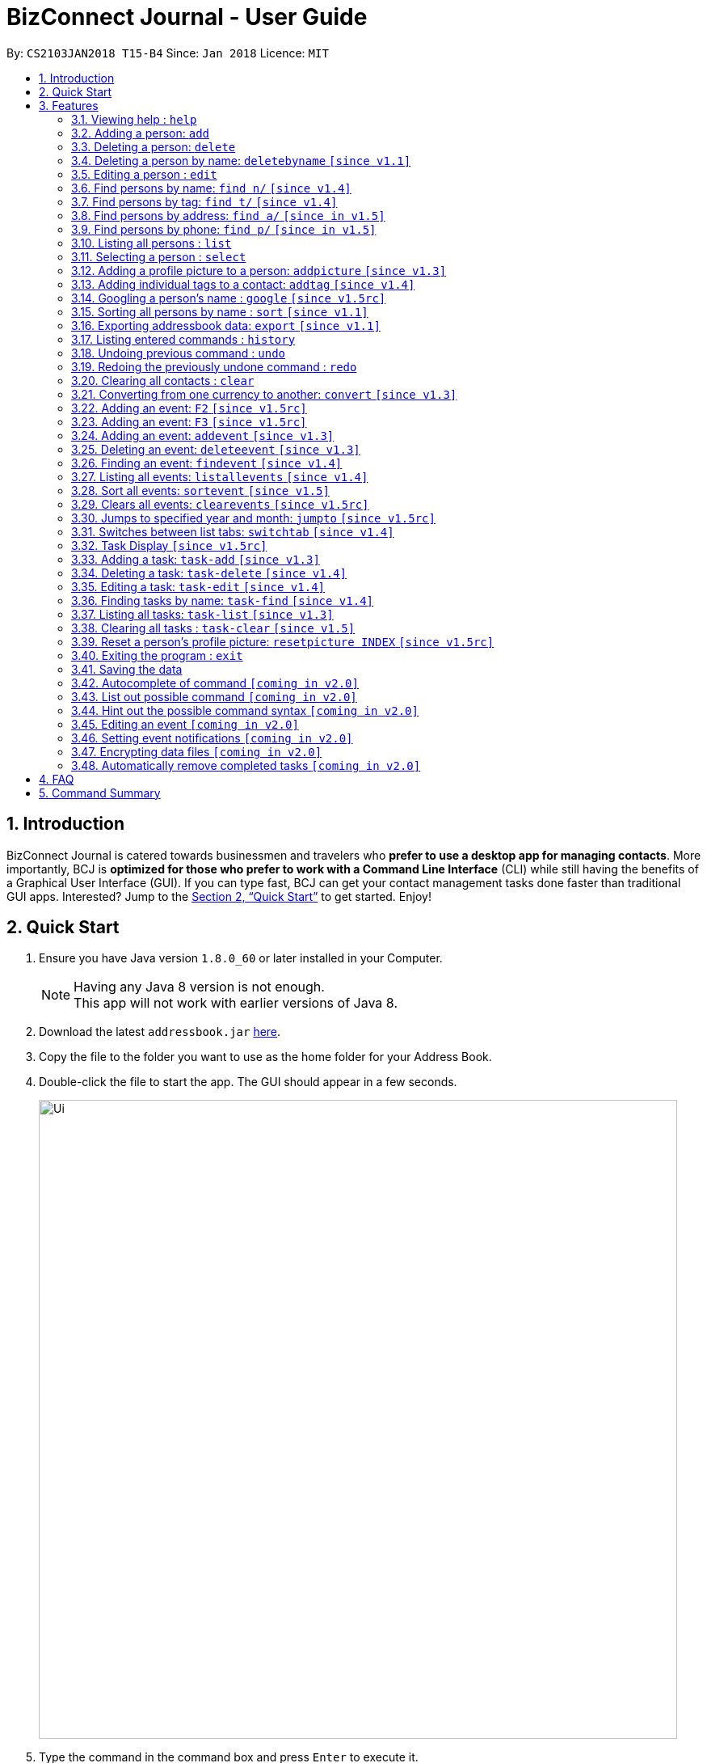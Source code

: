 = BizConnect Journal - User Guide
:toc:
:toc-title:
:toc-placement: preamble
:sectnums:
:imagesDir: images
:stylesDir: stylesheets
:xrefstyle: full
:experimental:
ifdef::env-github[]
:tip-caption: :bulb:
:note-caption: :information_source:
endif::[]
:repoURL: https://github.com/CS2103JAN2018-T15-B4/main

By: `CS2103JAN2018 T15-B4`      Since: `Jan 2018`      Licence: `MIT`

== Introduction

BizConnect Journal is catered towards businessmen and travelers who *prefer to use a desktop app for managing contacts*. More importantly, BCJ is *optimized for those who prefer to work with a Command Line Interface* (CLI) while still having the benefits of a Graphical User Interface (GUI). If you can type fast, BCJ can get your contact management tasks done faster than traditional GUI apps. Interested? Jump to the <<Quick Start>> to get started. Enjoy!

== Quick Start

.  Ensure you have Java version `1.8.0_60` or later installed in your Computer.
+
[NOTE]
Having any Java 8 version is not enough. +
This app will not work with earlier versions of Java 8.
+
.  Download the latest `addressbook.jar` link:{repoURL}/releases[here].
.  Copy the file to the folder you want to use as the home folder for your Address Book.
.  Double-click the file to start the app. The GUI should appear in a few seconds.
+
image::Ui.png[width="790"]
+
.  Type the command in the command box and press kbd:[Enter] to execute it. +
e.g. typing *`help`* and pressing kbd:[Enter] will open the help window.
.  Some example commands you can try:

* *`list`* : lists all contacts
* **`add`**`n/John Doe p/98765432 e/johnd@example.com a/John street, block 123, #01-01` : adds a contact named `John Doe` to the Address Book.
* **`delete`**`3` : deletes the 3rd contact shown in the current list
* *`exit`* : exits the app

.  Refer to <<Features>> for details of each command.

[[Features]]
== Features

====
*Command Format*

* Words in `UPPER_CASE` are the parameters to be supplied by the user e.g. in `add n/NAME`, `NAME` is a parameter which can be used as `add n/John Doe`.
* Items in square brackets are optional e.g `n/NAME [t/TAG]` can be used as `n/John Doe t/friend` or as `n/John Doe`.
* Items with `…`​ after them can be used multiple times including zero times e.g. `[t/TAG]...` can be used as `{nbsp}` (i.e. 0 times), `t/friend`, `t/friend t/family` etc.
* Parameters can be in any order e.g. if the command specifies `n/NAME p/PHONE_NUMBER`, `p/PHONE_NUMBER n/NAME` is also acceptable.
====

=== Viewing help : `help`

Format: `help`

=== Adding a person: `add`

Adds a person to the address book +
Format: `add n/NAME p/PHONE_NUMBER e/EMAIL a/ADDRESS [t/TAG]...`

[TIP]
A person can have any number of tags (including 0)

Examples:

* `add n/John Doe p/98765432 e/johnd@example.com a/John street, block 123, #01-01`
* `add n/Betsy Crowe t/friend e/betsycrowe@example.com a/Newgate Prison p/1234567 t/criminal`

=== Deleting a person: `delete`

Deletes the specified person from the address book. +
Format: `delete INDEX`

****
* Deletes the person at the specified `INDEX`.

* The index refers to the index number shown in the most recent listing.
* The index *must be a positive integer* 1, 2, 3, ...
****

Examples:

* `list` +
`delete 2` +
Deletes the 2nd person in the address book.
* `find Betsy` +
`delete 1` +
Deletes the 1st person in the results of the `find` command.

// tag::deletebyname[]
=== Deleting a person by name: `deletebyname` `[since v1.1]`

Deletes the specified person from the address book by their fullname. +
Format: `deletebyname FULLNAME`

****
* Deletes the person at the specified `FULLNAME`.
* The index refers to the name of the contact shown in the most recent listing.
* FULLNAME is not case sensitive.
* The spelling of the FULLNAME must match the name on contact that is to be deleted on the list
* If there are more than one contacts with the same name, use delete command instead.
****

Examples:

* `deletebyname john doe` +
Deletes the contact whose name matches john doe.
// end::deletebyname[]

=== Editing a person : `edit`

Edits an existing person in the address book. +
Format: `edit INDEX [n/NAME] [p/PHONE] [e/EMAIL] [a/ADDRESS] [t/TAG]...`

****
* Edits the person at the specified `INDEX`. The index refers to the index number shown in the last person listing. The index *must be a positive integer* 1, 2, 3, ...
* At least one of the optional fields must be provided.
* Existing values will be updated to the input values.
* When editing tags, the existing tags of the person will be removed i.e adding of tags is not cumulative.
* You can remove all the person's tags by typing `t/` without specifying any tags after it.
****

Examples:

* `edit 1 p/91234567 e/johndoe@example.com` +
Edits the phone number and email address of the 1st person to be `91234567` and `johndoe@example.com` respectively.
* `edit 2 n/Betsy Crower t/` +
Edits the name of the 2nd person to be `Betsy Crower` and clears all existing tags.

//tag::findByName[]
=== Find persons by name: `find n/` `[since v1.4]`

Finds persons whose names contain any of the given keywords. +
Format: `find n/KEYWORD [MORE_KEYWORDS]...`

****
* The search is case insensitive. e.g `hans` will match `Hans`
* The order of the keywords does not matter. e.g. `Hans Bo` will match `Bo Hans`
* Only the name is searched.
* Partial words will be matched e.g. `Han` will match `Hans`
* Persons matching at least one keyword will be returned (i.e. `OR` search). e.g. `Hans Bo` will return `Hans Gruber`, `Bo Yang`
****

Examples:

* `find n/John` +
Returns `john` and `John Doe`
* `find n/Betsy Tim John` +
Returns any person having names `Betsy`, `Tim`, or `John`
* `find n/J` +
Returns any person having names `John`, `Jack`, or `Joanna`
//end::findByName[]

//tag::findByTag[]
=== Find persons by tag: `find t/` `[since v1.4]`

Finds persons whose tag contain any of the given keywords. +
Format: `find t/KEYWORD [MORE_KEYWORDS]...`

****
* The search is case insensitive. e.g `friends` will match `Friends`
* The order of the keywords does not matter. e.g. `Friends Classmates` will match `Classmates Friends`
* Only the tag is searched.
* Partial words will be matched e.g. `fri` will match `Friends`
* Tags matching at least one keyword will be returned (i.e. `OR` search). e.g. `Friends Classmates` will return person whose tag contains `Friends` or `Classmates`
****

Examples:

* `find t/Friends` +
Returns `friends` and `Friends`
* `find t/Friends Classmates` +
Returns any person having tag(s) `Friends`, or `Classmates`
* `find t/f` +
Returns any person having tag(s) `Friends`, or `Family`
//end::findByTag[]

//tag::findByAddress[]
=== Find persons by address: `find a/` `[since in v1.5]`

Finds persons whose address contain any of the given keywords. +
Format: `find a/KEYWORD [MORE_KEYWORDS]...`

****
* The search is case insensitive. e.g `avenue` will match `Avenue`
* The order of the keywords does not matter. e.g. `Loop Avenue` will match `Avenue Loop`
* Only the address is searched.
* Partial words will be matched e.g. `Ave` will match `Avenue`
* Persons matching at least one keyword will be returned (i.e. `OR` search). e.g. `Loop Avenue` will return `Loop Street`, `5th Avenue`
****

Examples:

* `find a/5TH` +
Returns any person having address with `5th` and `5TH`
* `find a/Sixth Avenue` +
Returns any person having address `Sixth` or `Avenue`
* `find a/s` +
Returns any person having address `street` or `sixth` or `square'
//end::findByAddress[]

//tag::findByPhone[]
=== Find persons by phone: `find p/` `[since in v1.5]`

Finds persons whose phone contain any of the given value. +
Format: `find p/KEYWORD [MORE_KEYWORDS]...`

****
* Only the phone is searched.
* Partial numbers will be matched e.g. `984` will match `98450293`
* Persons matching at least one phone will be returned (i.e. `OR` search).
****

Examples:

* `find p/982039` +
Returns any person having phone `98203910` or `98203950`
//end::findByPhone[]

=== Listing all persons : `list`

Shows a list of all persons in the address book. +
Format: `list`

=== Selecting a person : `select`

Selects the person identified by the index number used in the last person listing. +
Format: `select INDEX`

****
* Selects the person at the specified `INDEX`.
* The index refers to the index number shown in the most recent listing.
* The index *must be a positive integer* `1, 2, 3, ...`
****

Examples:

* `list` +
`select 2` +
Selects the 2nd person in the address book.
* `find Betsy` +
`select 1` +
Selects the 1st person in the results of the `find` command.

// tag::addpicture[]
=== Adding a profile picture to a person: `addpicture` `[since v1.3]`

Adds a profile picture to a person +
Format: `addpicture INDEX f/FILENAME`

****
* Adds a picture at location `FILENAME` to person at the specified `INDEX`. The index refers to the index number shown in the last person listing. The index *must be a positive integer* 1, 2, 3, ...
* `FILENAME` must point to a valid image file.
****

Examples:

* `addpicture 1 f/C://pictures/janeDoe.jpg` +
Edits the profile picture of the 1st person to be the picture at C://pictures/janeDoe.jpg
// end::addpicture[]

// tag::addtag[]
=== Adding individual tags to a contact: `addtag` `[since v1.4]`

Adds tag(s) to a person +
Format: `addtag INDEX t/TAG t/TAG ...`

****
* Edits the tag of the contact at the specified `INDEX`.
The index refers to the index number shown in the last task listing. The index *must be a positive integer* 1, 2, 3, ...
* At least one tag must be provided.
* All input tags must be new and unique to the contact. For example, if tag `friend` exists for contact
at index 1, then both `addtag 1 t/friend` and `addtag 1 t/friend t/schoolmate` will not work as all tags must be new

****

Examples:

* `addtag 12 t/newFriend` +
Adds the tag `newFriend` to the contact at index 12 of the last contact listing
* `addtag 7 t/buddy t/CS2103 t/NUS` +
Adds the tags `buddy`, `CS2103` and `NUS` to contact at index 7 of the last contact listing
// end::addtag[]

=== Googling a person's name : `google` `[since v1.5rc]`

Google searches the person's name identified by the index number used in the latest person listing. +
Format: `google INDEX`

****
* Google searches the name of the person at the specified `INDEX`.
* The index refers to the index number shown in the most recent listing.
* The index *must be a positive integer* `1, 2, 3, ...`
****

Examples:

* `list` +
`google 2` +
Google searches the name of the 2nd person in the address book.
* `find Betsy` +
`google 1` +
Google searches the name of the 1st person in the results of `find` command.

// tag::sort[]
=== Sorting all persons by name : `sort` `[since v1.1]`

Sorts all persons in the address book alphabetically by name in ascending order and list them. +
Format: `sort`
// end::sort[]

// tag::export[]
=== Exporting addressbook data: `export` `[since v1.1]`

Exports addressbook data into an XML or CSV file. +
Format: `export FILEPATH [MORE_KEYWORDS]`

****
* Addressbook creates XML or CSV file if valid filepath and filename is given.
* If filename already exists, a warning message is displayed.
* If file extension is not .xml nor .csv, a warning message is displayed.
* If filepath not given, the file is auto-generated in the same filepath as the JAR file.
* If filepath is not found, Addressbook creates folders to support the filepath defined by the user.
****

Examples:

* `export C:\Users\John Doe\Documents\addressbook.xml` +
Creates XML file in the user-defined filepath
* `export C:\Users\John Doe\Documents\addressbook.csv` +
Creates CSV file in the user-defined filepath
* `export addressbook.xml` +
Creates XML file in the same folder as the JAR file
// end::export[]

=== Listing entered commands : `history`

Lists all the commands that you have entered in reverse chronological order. +
Format: `history`

[NOTE]
====
Pressing the kbd:[&uarr;] and kbd:[&darr;] arrows will display the previous and next input respectively in the command box.
====

// tag::undoredo[]
=== Undoing previous command : `undo`

Restores the address book to the state before the previous _undoable_ command was executed. +
Format: `undo`

[NOTE]
====
Undoable commands: those commands that modify the address book's content (`add`, `delete`, `edit` and `clear`).
====

Examples:

* `delete 1` +
`list` +
`undo` (reverses the `delete 1` command) +

* `select 1` +
`list` +
`undo` +
The `undo` command fails as there are no undoable commands executed previously.

* `delete 1` +
`clear` +
`undo` (reverses the `clear` command) +
`undo` (reverses the `delete 1` command) +

=== Redoing the previously undone command : `redo`

Reverses the most recent `undo` command. +
Format: `redo`

Examples:

* `delete 1` +
`undo` (reverses the `delete 1` command) +
`redo` (reapplies the `delete 1` command) +

* `delete 1` +
`redo` +
The `redo` command fails as there are no `undo` commands executed previously.

* `delete 1` +
`clear` +
`undo` (reverses the `clear` command) +
`undo` (reverses the `delete 1` command) +
`redo` (reapplies the `delete 1` command) +
`redo` (reapplies the `clear` command) +
// end::undoredo[]

=== Clearing all contacts : `clear`

Clears all entries in contacts list from the address book. +
Format: `clear`

//tag::convertCurrency[]
=== Converting from one currency to another: `convert` `[since v1.3]`

Convert any amount from SRC_CURRENCY_CODE to DST_CURRENCY_CODE +
Format: `convert [VALUE] SRC_CURRENCY_CODE DST_CURRENCY_CODE`

****
* Rates are updated daily (except on the weekends)
* Rates are accompanied with the date of which it is being retrieved/converted
* Comma is use as a thousand separtor and to 2 decimal places, eg 1,000.00
* 16 currencies available to be converted from one to another
* List of currency codes available (according to ISO 4217):

  AUD - Australian dollar
  CAD - Canadian dollar
  CHF - Swiss franc
  CNY - Renminbi (Chinese) yuan
  GBP - Pound sterling
  HKD - Hong Kong dollar
  ILS - Israeli new shekel
  INR - Indian rupee
  JPY - Japanese yen
  MYR - Malaysian ringgit
  NZD - New Zealand dollar
  PHP - Philippine piso
  SEK - Swedish krona/kronor
  SGD - Singapore dollar
  THB - Thai baht
  USD - United States dollar

****

[TIP]
Value can be empty to get the standard rate of 1 unit of a particular currency to be convert to another

Examples:

* `convert 1 SGD MYR` +
Converts 1 SGD into MYR +
Returns `Converted 1 SGD to MYR 2.95 as of 13-Apr-2018` +

* `convert 10000 JPY USD` +
Converts 10,000 JPY to USD +
Returns `Converted 10,000 JPY to USD 92.86 as of 13-Apr-2018`

* `convert SGD MYR` +
Get the rate of MYR given one unit of SGD +
Returns `Converted 1 SGD to MYR 2.95 as of 13-Apr-2018`
//end::convertCurrency[]

// tag::linkedinhotkey[]
=== Adding an event: `F2` `[since v1.5rc]`

Displays a LinkedIn page. +
Format: Press `F2` hotkey on keyboard
// end::linkedinhotkey[]

// tag::googlehotkey[]
=== Adding an event: `F3` `[since v1.5rc]`

Displays a Google Chrome browser page. +
Format: Press `F3` hotkey on keyboard
// end::googlehotkey[]

// tag::addevent[]
=== Adding an event: `addevent` `[since v1.3]`

Adds an event into event book. +
Format: `addevent et/NAME ed/DESCRIPTION el/LOCATION edt/DATETIME`

****
* Adds an event if all fields have correct inputs.
* If there is an empty field, event is not added.
* If datetime field is detected to be incorrect, no event is added.
****

Examples:

* `addevent et/Christmas Party ed/Celebrating Christmas 2018 el/Samuel's House edt/2018-12-25 1830` +
Creates an event with the corresponding details and adds it into the event book; displays it on event list.
// end::addevent[]

// tag::deleteevent[]
=== Deleting an event: `deleteevent` `[since v1.3]`

Deletes an event in the event book. +
Format: `deleteevent INDEX`

****
* Deletes an event if given index is valid.
* Does not delete event if given index is invalid.
****

Examples:

* `deleteevent 2` +
Deletes the second event on the displayed event list.
// end::deleteevent[]

// tag::findevent[]
=== Finding an event: `findevent` `[since v1.4]`

Shows a list of all events matching the given keywords. +
Format: `findevent et/KEYWORD [MORE_KEYWORDS]... for title OR ed/KEYWORD [MORE_KEYWORDS]... for description`
// end::findevent[]

// tag::listallevents[]
=== Listing all events: `listallevents` `[since v1.4]`

Shows a list of all events in the address book. +
Format: `listallevents`
// end::listallevents[]

// tag::sortevent[]
=== Sort all events: `sortevent` `[since v1.5]`

Sorts event list according to the specified parameter. +
Format: `sortevent PARAMETER`

Examples:

* `sortevent TITLE` +
Sorts event list according to the event titles in alphabetical order.

* `sortevent DATETIME` +
Sorts event list according to the event datetimes in chronological order from latest to oldest.
// end::sortevent[]

// tag::clearevents[]
=== Clears all events: `clearevents` `[since v1.5rc]`

Clears all events in the event list. +
Format: `clearevents`
// end::clearevents[]

// tag::jumpto[]
=== Jumps to specified year and month: `jumpto` `[since v1.5rc]`

Jumps to specified year and month on the calendar. +
Format: `jumpto yyyy-mm`

****
* Calendar shows year and month input if valid.
* Does not change calendar view if given input is invalid.
****

Examples:

* `jumpto 2018-05` +
Jumps to 2018 May on the calendar view.
// end::jumpto[]

// tag::switchtab[]
=== Switches between list tabs: `switchtab` `[since v1.4]`

Switches between the Events and Tasks list tabs. +
Format: `switchtab`
// end::switchtab[]

// tag::TaskDisplay[]
=== Task Display `[since v1.5rc]`

Enhances the task display to make it more user-friendly such as easily and quickly identifying the undone tasks
and its due date and status.

****
* Task list is default sorted by status (i.e. undone to done), due date in ascending order and priority level
in decreasing order of importance (i.e. high > medium > low), so that all the undone tasks appear first and completed tasks
appear at the bottom.
* Undone tasks: The due date and priority fields have varying display colours depending on duration left and priority level respectively.
* Done tasks: The due date and priority fields are no longer displayed. However, a green tick is displayed to indicate the task as completed.
* Text wrapping for variable length fields (e.g. name, description and category) so that longer text does not get truncated.
****

Examples:

Behaviour of due date field for undone tasks:

* Less than 0 day (i.e. overdue): Red color text with circular exclamation symbol
* Less than 3 days: Red color text
* Between 3 and 4 days: Orange color text
* More than or equal to 5 days: Green color text

Behaviour of priority field for undone tasks:

* high: Red color display
* medium: Orange color display
* low: Green color display

image::UG_TaskDisplay.PNG[width="250"]
The task due dates displayed are computed against the current date of 2018-04-14.
// end::TaskDisplay[]

// tag::AddTask[]
=== Adding a task: `task-add` `[since v1.3]`

Adds a task to the address book. +
Format: `task-add n/NAME p/PRIORITY d/DESCRIPTION dd/DUE_DATE s/STATUS [c/CATEGORY]...`

****
* Adds a task if all fields have valid inputs.
* The valid values of priority are : high, medium and low (only lowercase accepted).
* The valid values of status are : undone and done (only lowercase accepted).
* Input for category can be in uppercase or lowercase, but it will be displayed in lowercase.
****

[TIP]
A task can have any number of categories (including 0)

Examples:

* `task-add n/Task 1 p/medium d/Description for task 1 dd/2018-05-10 s/undone`
* `task-add n/Agenda for meeting p/high d/Discuss proposal details dd/2018-04-29 s/undone c/meeting`
// end::AddTask[]

// tag::DeleteTask[]
=== Deleting a task: `task-delete` `[since v1.4]`

Deletes the specified task from the address book. +
Format: `task-delete INDEX`

****
* Deletes the task at the specified `INDEX`.
* The index refers to the index number shown in the most recent listing.
* The index *must be a positive integer* 1, 2, 3, ... that is not more than the maximum task list size.
****

Examples:

* `task-list` +
`task-delete 2` +
Deletes the 2nd task in the address book.
// end::DeleteTask[]

// tag::EditTask[]
=== Editing a task: `task-edit` `[since v1.4]`

Edits an existing task in the address book. +
Format: `task-edit INDEX [n/NAME] [p/PRIORITY] [d/DESCRIPTION] [dd/DUE_DATE] [s/STATUS] [c/CATEGORY]...`

****
* Edits the task at the specified `INDEX`.
The index refers to the index number shown in the last task listing.
* The index *must be a positive integer* 1, 2, 3, ... that is not more than the maximum task list size.
* At least one of the optional fields must be provided.
* Existing values will be updated to the input values.
* When editing categories, the existing categories of the task will be removed i.e. adding of categories is not cumulative.
* You can remove all the task's categories by typing `c/` without specifying any category after it.
****

Examples:

* `task-list` +
`task-edit 1 p/medium dd/2018-05-10` +
Edits the priority and due date of the 1st task to be `medium` and `2018-05-10` respectively.
* `task-edit 3 n/Project meeting c/` +
Edits the name of the 3rd task to be `Project meeting` and clears all existing categories.
// end::EditTask[]

// tag::FindTask[]
=== Finding tasks by name: `task-find` `[since v1.4]`

Finds the tasks whose names contain any of the given keywords. +
Format: `task-find KEYWORD [MORE_KEYWORDS]...`

****
* The search is case-insensitive. e.g. `task` will match `Task`
* The order of the keywords does not matter. e.g. `Buy Gift` will match `Gift buy`
* Partial words will be matched. e.g. `ta` will match `task`
* Tasks matching at least one keyword will be returned (i.e. `OR` search).
e.g. `Agenda gift` will return `Agenda for meeting`, `Buy gift`
****

Examples:

* `task-find agenda` +
Returns the tasks `Agenda for meeting` and `Project agenda`
* `task-find email agenda project` +
Returns any task having names `email`, `agenda` or `project`
* `task-find nt` +
Returns any task having names containing `nt` like `department` or `client`
// end::FindTask[]

// tag::ListTask[]
=== Listing all tasks: `task-list` `[since v1.3]`

Shows a list of all tasks in the address book. +
Format: `task-list`
// end::ListTask[]

// tag::ClearTask[]
=== Clearing all tasks : `task-clear` `[since v1.5]`

Clears all entries in tasks list from the address book. +
Format: `task-clear`
// end::ClearTask[]

// tag::resetpicture[]
=== Reset a person's profile picture: `resetpicture INDEX` `[since v1.5rc]`

Reset a contact's picture to the default picture. +
Format: `resetpicture INDEX`

****
* Will reset a person's picture to the default picture.
* This command is irreversible!
****

Examples:

* `resetpicture 1` +
Resets the picture of the person at index 1 to the default picture.
// end::resetpicture[]

=== Exiting the program : `exit`

Exits the program. +
Format: `exit`

=== Saving the data

Address book data are saved in the hard disk automatically after any command that changes the data. +
There is no need to save manually.

// tag::autoComplete[]
=== Autocomplete of command `[coming in v2.0]`

Finds persons whose names contain any of the given value. +

****
* Command will autocomplete if left one possible command remaining
****

Examples:

* `fin` +
Returns any command `find` +
//end::autoComplete[]

//tag::listOutPossibleCommand[]
=== List out possible command `[coming in v2.0]`

List out possible commands as one types on the command line +

****
* Possible commands will be listed
****

Examples:

* Empty command line +
Returns all of commands +

* `f` +
Returns commands started with `f` such as `findEvent`, `find' +

* `find` +
Returns commands started with `find` such as `find' +
//end::listOutPossibleCommand[]

//tag::hintPossibleCommand[]
=== Hint out the possible command syntax `[coming in v2.0]`

Guide user on the command sytnax +

****
* Syntax will be shown to guide thru till the command is completely written
* Check for each parameter, the value conforming to
****

Examples:

* `add n/` +
Return feedback to ask user to input name +

* `convert 10 SGD` +
Returns feedback to input the currency code to be converted to +
//end::hintPossibleCommand[]

// tag::editevent[]
=== Editing an event `[coming in v2.0]`

Edits an existing event in the event list. +
Format: `editevent 3 et/NEW_TITLE edt/NEW_DATETIME`

****
* Edits event is given index and prefix is valid
* Error message if given index or prefix is invalid
****
// end::editevent[]

// tag::eventnotifications[]
=== Setting event notifications `[coming in v2.0]`

A notification for the indexed event will pop up at the specified datetime. +
Format: `eventnotify INDEX DATETIME`

****
* Sets notification for event if given index and datetime is valid
* Error message if given index or datetime is invalid
****
// end::eventnotifications[]

// tag::dataencryption[]
=== Encrypting data files `[coming in v2.0]`

Encrypts all data files until user logs in with correct credentials. +
Format: `login u/USERNAME p/PASSWORD

****
* All data files are encrypted until the user logs in
* Files are decrypted and accessible by the user and the app if the credentials are correct
* Error message appears if credentials are incorrect
* Before logging in, user features are restricted
* User is logged out if the user exits the app
****
// end::dataencryption[]

// tag::autoremovecompletedTasks[]
=== Automatically remove completed tasks `[coming in v2.0]`
Automatically remove any unmarked completed tasks so that the task list does not get too lengthy.
It will be merged into the `task-add` and `task-edit` command with additional parameters. +

New format for task-add: `task-add n/NAME p/PRIORITY d/DESCRIPTION dd/DUE_DATE s/STATUS tl/TIME_LIMIT_DAYS ms/MARK_STATUS [c/CATEGORY]...` +

New format for task-edit: `task-edit INDEX [n/NAME] [p/PRIORITY] [d/DESCRIPTION] [dd/DUE_DATE] [s/STATUS] [tl/TIME_LIMIT_DAYS] [ms/MARK_STATUS] [c/CATEGORY]...` +

TIME_LIMIT_DAYS : Number of days to keep a task after its completion +
MARK_STATUS : Indicate whether the completed task needs to be kept after time limit is over
// end::autoremovecompletedTasks[]


== FAQ

*Q*: How do I transfer my data to another Computer? +
*A*: Install the app in the other computer and overwrite the empty data file it creates with the file that contains the data of your previous Address Book folder.

== Command Summary

* *Add a person* : `add n/NAME p/PHONE_NUMBER e/EMAIL a/ADDRESS [t/TAG]...` +
e.g. `add n/James Ho p/22224444 e/jamesho@example.com a/123, Clementi Rd, 1234665 t/friend t/colleague`
* *Delete a person* : `delete INDEX` +
e.g. `delete 3`
* *Delete a person by name* : `deletebyname NAME` +
e.g. `deletebyname John Appleseed`
* *Edit a person* : `edit INDEX [n/NAME] [p/PHONE_NUMBER] [e/EMAIL] [a/ADDRESS] [t/TAG]...` +
e.g. `edit 2 n/James Lee e/jameslee@example.com`
* *Find persons by name* : `find n/KEYWORD [MORE_KEYWORDS]...` +
e.g. `find n/James Jake`
* *Find persons by tag* : `find t/KEYWORD [MORE_KEYWORDS]...` +
e.g. `find t/friends`
* *Find persons by address* : `find a/KEYWORD [MORE_KEYWORDS]...` +
e.g. `find a/5th Avenue`
* *Find persons by phone* : `find p/KEYWORD [MORE_KEYWORDS]...` +
e.g. `find p/96965000`
* *List all persons* : `list`
* *Select a person* : `select INDEX` +
e.g.`select 2`
* *Add a profile picture to a person* : `addpicture INDEX f/FILENAME` +
e.g. `addpicture 1 f/C://pictures/janeDoe.jpg`
* *Reset a contact's picture* : `resetpicture  INDEX` +
e.g. `resetpicture 1`
* *Add tag(s) to a person* : `addtag INDEX t/TAG [t/TAG]...` +
e.g. `addtag 12 t/newFriend`
* *Google search a person's name* : `google INDEX` +
e.g.`google 3`
* *Sort all persons by name* : `sort`
* *Export contacts list into XML or CSV file* : `export FILEPATH` +
e.g. `export C:\Users\John Doe\Documents\addressbook.xml`
* *History* : `history`
* *Undo* : `undo`
* *Redo* : `redo`
* *Clear all contacts* : `clear`
* *Convert currency* : `convert [VALUE] SRC_CURRENCY_CODE DST_CURRENCY_CODE` +
e.g. `convert 10000 JPY USD`
* *LinkedIn Page* : Press `F2` hotkey
* *Google Page* : Press `F3` hotkey
* *Add an event* : `addevent et/TITLE ed/DESCRIPTION el/LOCATION edt/DATETIME` +
e.g. `addevent et/Christmas Party ed/Celebrating Christmas 2018 el/Samuel's House edt/2018-12-25 1830`
* *Delete an event* : `deleteevent INDEX` +
e.g. `deleteevent 2`
* *Find an event* : `findevent PREFIX/KEYWORD [MORE_KEYWORDS]...` +
e.g. `findevent et/Christmas CNY Halloween`
* *Sort event list (case-insensitive)* : `sortevent PARAMETER` +
e.g. `sortevent DATETIME`
* *List all events* : `listallevents`
* *Clear all events* : `clearevents`
* *Jump to Year-Month* : `jumpto yyyy-mm` +
e.g. `jumpto 2018-05`
* *Click-to-view Events* : `Click the shaded days on the Calendar`
* *Switch between events and tasks list* : `switchtab`
* *Add a task* : `task-add n/NAME p/PRIORITY d/DESCRIPTION dd/DUE_DATE s/STATUS [c/CATEGORY]...` +
e.g. `task-add n/Task 1 p/medium d/Description for task 1 dd/2018-05-10 s/undone`
* *Delete a task* : `task-delete INDEX` +
e.g. `task-delete 1`
* *Edit a task* : `task-edit INDEX [n/NAME] [p/PRIORITY] [d/DESCRIPTION] [dd/DUE_DATE] [s/STATUS] [c/CATEGORY]...` +
e.g. `task-edit 1 p/medium dd/2018-05-10`
* *Find tasks by name* : `task-find KEYWORD [MORE_KEYWORDS]...` +
e.g. `task-find project agenda`
* *List all tasks* : `task-list`
* *Clear all tasks* : `task-clear`
* *Help* : `help`
* *Exit program* : `exit`
